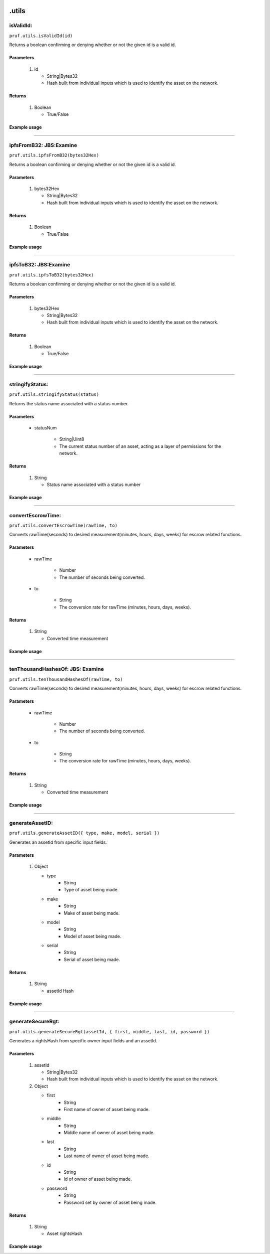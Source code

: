.. image:: /image/prufLogo.png

.utils
========

isValidId:
----------

``pruf.utils.isValidId(id)``

Returns a boolean confirming or denying whether or not the given id is a valid id.

Parameters
"""""""""""
   1. id

      * String|Bytes32
      * Hash built from individual inputs which is used to identify the asset on the network.

Returns
"""""""""""

   1. Boolean
      
      * True/False


Example usage 
"""""""""""""

.. code-block:: javascript 
   :linenos:

   //Example pruf-js code

   let unhashedId = {
   type: "bike,
   manufacturer: "mongoose",
   model: "trail",
   serial: "12345678"
   }
   let _id = await pruf.utils.generateAssetID(unhashedId)

   pruf.utils.isValidId(_id)
   .then(e => {
      console.log(e)
      //Expected output: True/False
   }




----------
  
ipfsFromB32: JBS:Examine
-------------------------

``pruf.utils.ipfsFromB32(bytes32Hex)``

Returns a boolean confirming or denying whether or not the given id is a valid id.

Parameters
"""""""""""
   1. bytes32Hex

      * String|Bytes32
      * Hash built from individual inputs which is used to identify the asset on the network.

Returns
"""""""""""

   1. Boolean
      
      * True/False
Example usage
""""""""""""""

.. code-block:: javascript 
   :linenos:

   //Example pruf-js code

   let unhashedId = {
   type: "bike,
   manufacturer: "mongoose",
   model: "trail",
   serial: "12345678"
   }
   let _id = await pruf.utils.generateAssetID(unhashedId)

   pruf.utils.ipfsFromB32(_id)
   .then(e => {
      console.log(e)
      //Expected output: True/False
   }



   
----------
  
ipfsToB32: JBS:Examine
----------

``pruf.utils.ipfsToB32(bytes32Hex)``

Returns a boolean confirming or denying whether or not the given id is a valid id.

Parameters
"""""""""""
   1. bytes32Hex

      * String|Bytes32
      * Hash built from individual inputs which is used to identify the asset on the network.

Returns
"""""""""""

   1. Boolean
      
      * True/False
Example usage
""""""""""""""

.. code-block:: javascript 
   :linenos:

   //Example pruf-js code

   let unhashedId = {
   type: "bike,
   manufacturer: "mongoose",
   model: "trail",
   serial: "12345678"
   }
   let _id = await pruf.utils.generateAssetID(unhashedId)

   pruf.utils.ipfsToB32(_id)
   .then(e => {
      console.log(e)
      //Expected output: True/False
   }



   
----------
  
stringifyStatus:
----------

``pruf.utils.stringifyStatus(status)``

Returns the status name associated with a status number.

Parameters
"""""""""""
   * statusNum
  
      * String|Uint8
      * The current status number of an asset, acting as a layer of permissions for the network.

Returns
"""""""""""

   1. String
      
      * Status name associated with a status number
Example usage
""""""""""""""

.. code-block:: javascript 
   :linenos:

   //Example pruf-js code

   let _status = "51"

   pruf.utils.stringifyStatus(_status)
   .then(e => {
      console.log(e)
      //Expected output: "Transferrable"
   }



   
----------
  
convertEscrowTime:
----------

``pruf.utils.convertEscrowTime(rawTime, to)``

Converts rawTime(seconds) to desired measurement(minutes, hours, days, weeks) for escrow related functions.

Parameters
"""""""""""
   * rawTime
  
      * Number
      * The number of seconds being converted.
      
   * to
        
      * String
      * The conversion rate for rawTime (minutes, hours, days, weeks).

Returns
"""""""""""

   1. String
      
      * Converted time measurement
Example usage
""""""""""""""

.. code-block:: javascript 
   :linenos:

   //Example pruf-js code

   let _rawTime = "180"
   let _to = "minutes"

   pruf.utils.convertEscrowTime(_rawTime, _to)
   .then(e => {
      console.log(e)
      //Expected output: "3"
   }



   
----------
  
tenThousandHashesOf: JBS: Examine
----------

``pruf.utils.tenThousandHashesOf(rawTime, to)``

Converts rawTime(seconds) to desired measurement(minutes, hours, days, weeks) for escrow related functions.

Parameters
"""""""""""
   * rawTime
  
      * Number
      * The number of seconds being converted.
      
   * to
        
      * String
      * The conversion rate for rawTime (minutes, hours, days, weeks).

Returns
"""""""""""

   1. String
      
      * Converted time measurement
Example usage
""""""""""""""

.. code-block:: javascript 
   :linenos:

   //Example pruf-js code

   let _rawTime = "180"
   let _to = "minutes"

   pruf.utils.tenThousandHashesOf(_rawTime, _to)
   .then(e => {
      console.log(e)
      //Expected output: "3"
   }


 
----------
  
generateAssetID:
----------

``pruf.utils.generateAssetID({ type, make, model, serial })``

Generates an assetId from specific input fields.

Parameters
"""""""""""
   1. Object

      * type  
         * String
         * Type of asset being made.
      * make  
         * String
         * Make of asset being made.
      * model  
         * String
         * Model of asset being made.
      * serial  
         * String
         * Serial of asset being made.

Returns
"""""""""""

   1. String
      
      * assetId Hash
Example usage
""""""""""""""

.. code-block:: javascript 
   :linenos:

   //Example pruf-js code

   let _unhashedId = {
   type: "bike,
   manufacturer: "mongoose",
   model: "trail",
   serial: "12345678"
   }

   pruf.utils.generateAssetID(_unhashedId)
   .then(e => {
      console.log(e)
      //Expected output: "0x6a21cf8dad19b95d6976b80a0ea46f71e5acaeb0d7ce0c952c612cb0e1b39b50"
   }


 
----------
  
generateSecureRgt:
----------

``pruf.utils.generateSecureRgt(assetId, { first, middle, last, id, password })``

Generates a rightsHash from specific owner input fields and an assetId.

Parameters
"""""""""""
   1. assetId

      * String|Bytes32
      * Hash built from individual inputs which is used to identify the asset on the network.

   2. Object

      * first  
         * String
         * First name of owner of asset being made.
      * middle  
         * String
         * Middle name of owner of asset being made.
      * last  
         * String
         * Last name of owner of asset being made.
      * id  
         * String
         * Id of owner of asset being made.
      * password  
         * String
         * Password set by owner of asset being made.

Returns
"""""""""""

   1. String
      
      * Asset rightsHash
Example usage
""""""""""""""

.. code-block:: javascript 
   :linenos:

   //Example pruf-js code

   let _assetId = "0x6a21cf8dad19b95d6976b80a0ea46f71e5acaeb0d7ce0c952c612cb0e1b39b50"
   let _unhashedRights = {
   first: "John,
   middle: "Frederik",
   last: "Doe",
   id: "12345678",
   password: "******"  
   }

   pruf.utils.generateSecureRgt(_assetId, _unhashedRights)
   .then(e => {
      console.log(e)
      //Expected output: "0x968a4a295335fa4badbc4746a701d4407a7df7febd489a7de44959358ff5a21d"
   }